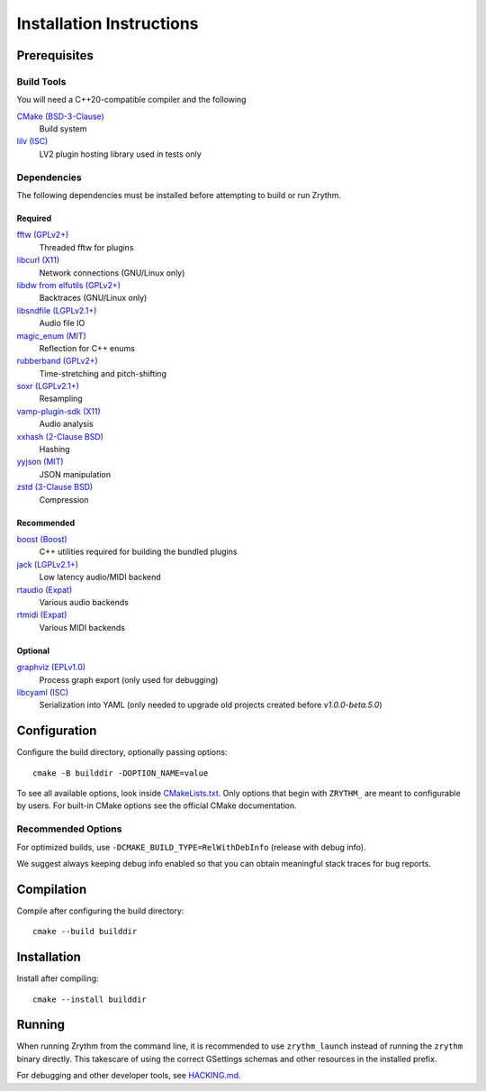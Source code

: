 .. SPDX-FileCopyrightText: © 2019-2024 Alexandros Theodotou <alex at zrythm dot org>
.. SPDX-License-Identifier: FSFAP

Installation Instructions
=========================

Prerequisites
-------------

Build Tools
~~~~~~~~~~~

You will need a C++20-compatible compiler and the following

`CMake (BSD-3-Clause) <https://cmake.org/>`_
  Build system

`lilv (ISC) <https://drobilla.net/software/lilv>`_
  LV2 plugin hosting library used in tests only

Dependencies
~~~~~~~~~~~~

The following dependencies must be installed before
attempting to build or run Zrythm.

Required
++++++++

.. `carla (GPLv2+) <https://kx.studio/Applications:Carla>`_
..   Support for various plugin formats

`fftw (GPLv2+) <http://www.fftw.org/>`_
  Threaded fftw for plugins

`libcurl (X11) <https://curl.se/libcurl/>`_
  Network connections (GNU/Linux only)

`libdw from elfutils (GPLv2+) <https://sourceware.org/elfutils/>`_
  Backtraces (GNU/Linux only)

`libsndfile (LGPLv2.1+) <http://libsndfile.github.io/libsndfile/>`_
  Audio file IO

`magic_enum (MIT) <https://github.com/Neargye/magic_enum>`_
  Reflection for C++ enums

`rubberband (GPLv2+) <https://breakfastquay.com/rubberband/>`_
  Time-stretching and pitch-shifting

`soxr (LGPLv2.1+) <https://sourceforge.net/projects/soxr/>`_
  Resampling

`vamp-plugin-sdk (X11) <https://vamp-plugins.org/>`_
  Audio analysis

`xxhash (2-Clause BSD) <https://cyan4973.github.io/xxHash/>`_
  Hashing

`yyjson (MIT) <https://github.com/ibireme/yyjson>`_
  JSON manipulation

`zstd (3-Clause BSD) <https://github.com/facebook/zstd>`_
  Compression

Recommended
+++++++++++

`boost (Boost) <https://www.boost.org/>`_
  C++ utilities required for building the bundled plugins

`jack (LGPLv2.1+) <https://jackaudio.org/>`_
  Low latency audio/MIDI backend

`rtaudio (Expat) <http://www.music.mcgill.ca/~gary/rtaudio/>`_
  Various audio backends

`rtmidi (Expat) <https://www.music.mcgill.ca/~gary/rtmidi/>`_
  Various MIDI backends

Optional
++++++++

`graphviz (EPLv1.0) <http://graphviz.org/>`_
  Process graph export (only used for debugging)

`libcyaml (ISC) <https://github.com/tlsa/libcyaml/>`_
  Serialization into YAML (only needed to upgrade old projects created before `v1.0.0-beta.5.0`)

Configuration
-------------

Configure the build directory, optionally passing options::

    cmake -B builddir -DOPTION_NAME=value

To see all available options, look inside `CMakeLists.txt <CMakeLists.txt>`_.
Only options that begin with ``ZRYTHM_`` are meant to configurable by users.
For built-in CMake options see the official CMake documentation.

Recommended Options
~~~~~~~~~~~~~~~~~~~

For optimized builds, use ``-DCMAKE_BUILD_TYPE=RelWithDebInfo`` (release with debug info).

We suggest always keeping debug info enabled so that you can obtain meaningful
stack traces for bug reports.

Compilation
-----------

Compile after configuring the build directory::

    cmake --build builddir

Installation
------------

Install after compiling::

    cmake --install builddir

Running
-------

When running Zrythm from the command line, it is recommended to use ``zrythm_launch`` instead of
running the ``zrythm`` binary directly. This takescare of using the correct GSettings schemas and
other resources in the installed prefix.

For debugging and other developer tools, see `HACKING.md <HACKING.md>`_.
